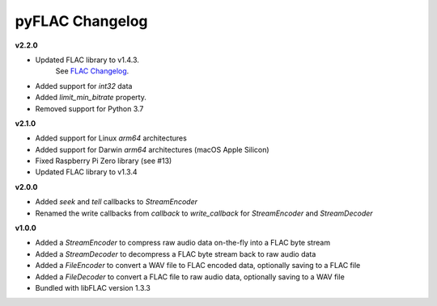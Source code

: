 pyFLAC Changelog
----------------

**v2.2.0**

* Updated FLAC library to v1.4.3.
    See `FLAC Changelog <https://xiph.org/flac/changelog.html>`_.
* Added support for `int32` data
* Added `limit_min_bitrate` property.
* Removed support for Python 3.7

**v2.1.0**

* Added support for Linux `arm64` architectures
* Added support for Darwin `arm64` architectures (macOS Apple Silicon)
* Fixed Raspberry Pi Zero library (see #13)
* Updated FLAC library to v1.3.4

**v2.0.0**

* Added `seek` and `tell` callbacks to `StreamEncoder`
* Renamed the write callbacks from `callback` to `write_callback` for `StreamEncoder` and `StreamDecoder`

**v1.0.0**

* Added a `StreamEncoder` to compress raw audio data on-the-fly into a FLAC byte stream
* Added a `StreamDecoder` to decompress a FLAC byte stream back to raw audio data
* Added a `FileEncoder` to convert a WAV file to FLAC encoded data, optionally saving to a FLAC file
* Added a `FileDecoder` to convert a FLAC file to raw audio data, optionally saving to a WAV file
* Bundled with libFLAC version 1.3.3
